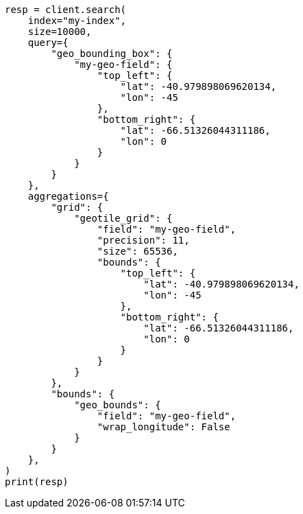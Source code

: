 // This file is autogenerated, DO NOT EDIT
// search/search-vector-tile-api.asciidoc:114

[source, python]
----
resp = client.search(
    index="my-index",
    size=10000,
    query={
        "geo_bounding_box": {
            "my-geo-field": {
                "top_left": {
                    "lat": -40.979898069620134,
                    "lon": -45
                },
                "bottom_right": {
                    "lat": -66.51326044311186,
                    "lon": 0
                }
            }
        }
    },
    aggregations={
        "grid": {
            "geotile_grid": {
                "field": "my-geo-field",
                "precision": 11,
                "size": 65536,
                "bounds": {
                    "top_left": {
                        "lat": -40.979898069620134,
                        "lon": -45
                    },
                    "bottom_right": {
                        "lat": -66.51326044311186,
                        "lon": 0
                    }
                }
            }
        },
        "bounds": {
            "geo_bounds": {
                "field": "my-geo-field",
                "wrap_longitude": False
            }
        }
    },
)
print(resp)
----
